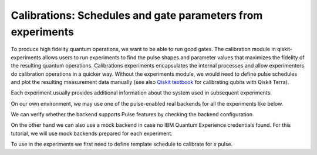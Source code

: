 #######################################################
Calibrations: Schedules and gate parameters from experiments 
#######################################################

To produce high fidelity quantum operations, we want to be able to run good gates. The calibration module in qiskit-experiments allows users to run experiments to find the pulse shapes and parameter values that maximizes the fidelity of the resulting quantum operations. Calibrations experiments encapsulates the internal processes and allow experimenters do calibration operations in a quicker way. Without the experiments module, we would need to define pulse schedules and plot the resulting measurement data manually (see also `Qiskit textbook <https://qiskit.org/textbook/ch-quantum-hardware/calibrating-qubits-pulse.html>`_ for calibrating qubits with Qiskit Terra). 

Each experiment usually provides additional information about the system used in subsequent experiments.

.. jupyter-execute::

	import numpy as np

	import qiskit.pulse as pulse
	from qiskit.circuit import Parameter

	from qiskit_experiments.calibration_management import Calibrations

On our own environment, we may use one of the pulse-enabled real backends for all the experiments like below.

.. jupyter-execute::
    :hide-code:
    :hide-output:

    from qiskit.test.ibmq_mock import mock_get_backend
    backend = mock_get_backend('FakeLima')

.. jupyter-execute::

	from qiskit import IBMQ
	IBMQ.load_account()
	provider = IBMQ.get_provider(hub='ibm-q', group='open', project='main')
	backend = provider.get_backend('ibmq_lima')

We can verify whether the backend supports Pulse features by checking the backend configuration.

.. jupyter-execute::	
	
	backend_config = backend.configuration()
	assert backend_config.open_pulse, "Backend doesn't support Pulse"

On the other hand we can also use a mock backend in case no IBM Quantum Experience credentials found. For this tutorial, we will use mock backends prepared for each experiment.

To use in the experiments we first need to define template schedule to calibrate for `x` pulse. 

.. jupyter-execute::

	def setup_cals(backend) -> Calibrations:
		"""A function to instantiate calibrations and add a couple of template schedules."""
		cals = Calibrations(backend)

		dur = Parameter("dur")
		amp = Parameter("amp")
		sigma = Parameter("σ")
		beta = Parameter("β")
		drive = pulse.DriveChannel(Parameter("ch0"))

		# Define and add template schedules.
		with pulse.build(name="x") as x:
			pulse.play(pulse.Drag(dur, amp, sigma, beta), drive)

		cals.add_schedule(x, num_qubits=1)
		
		return cals

	def add_parameter_guesses(cals: Calibrations):
		
		"""Add guesses for the parameter values to the calibrations."""
		for sched in ["x"]:
			print(sched)
			cals.add_parameter_value(80, "σ", schedule=sched)
			cals.add_parameter_value(0.5, "β", schedule=sched)
			cals.add_parameter_value(320, "dur", schedule=sched)
			cals.add_parameter_value(0.5, "amp", schedule=sched)

.. ===================================
.. 1. Finding qubits with spectroscopy
.. ===================================
.. Typically, the first experiment we do is to search for the qubit frequency,  which is the difference between the ground and excited states. This frequency will be crucial for creating pulses which enact particular quantum operators on the qubit.

.. We start with a mock backend.

.. We then setup calibrations for the backend.

.. .. jupyter-execute::

.. 	cals = setup_cals(spec_backend) # Block until our job and its post processing finish.
.. 	add_parameter_guesses(cals)

.. We define the qubit we will work with and prepare the experiment using `RoughFrequencyCal`.

.. .. jupyter-execute::

.. 	from qiskit_experiments.library.calibration.rough_frequency import RoughFrequencyCal

.. 	qubit = 0
.. 	freq01_estimate = spec_backend.defaults().qubit_freq_est[qubit]
.. 	frequencies = np.linspace(freq01_estimate -15e6, freq01_estimate + 15e6, 51)
.. 	spec = RoughFrequencyCal(qubit, cals, frequencies, backend=spec_backend)

.. .. jupyter-execute::

.. 	circuit = spec.circuits()[0]
.. 	circuit.draw()

.. We run the experiment. After the experiment completes the value of the amplitudes in the calibrations will automatically be updated. This behaviour can be controlled using the `auto_update` argument given to the calibration experiment at initialization.

.. .. jupyter-execute::

.. 	spec_data = spec.run().block_for_results() 
.. 	spec_data.figure(0)

.. We can see the analysis results

.. .. jupyter-execute::

.. 	print(spec_data.analysis_results("f01"))

.. ========================================================
.. 1. Calibrating the pulse amplitudes with Rabi experiment
.. ========================================================
.. We are going to run a sample Rabi experiment to calibrate rotations between the ground-state \|0\⟩ and the excited state \|1\⟩. We can think of this as a rotation by π radians around the x-axis of the Bloch sphere. Our goal is to seek the amplitude of the pulse needed to achieve this rotation.

.. First we define the mock backend.

.. .. jupyter-execute::

.. 	from qiskit_experiments.test.mock_iq_backend import RabiBackend
.. 	rabi_backend = RabiBackend()

.. We then setup calibrations for the backend.

.. .. jupyter-execute::

.. 	cals = setup_cals(rabi_backend)
.. 	add_parameter_guesses(cals)

.. We create a new Rabi experiment instance by providing the qubit index to be calibrated. In the Rabi experiment we apply a pulse at the frequency of the qubit and scan its amplitude to find the amplitude that creates a rotation of a desired angle.

.. We do this with the calibration experiment `RoughAmplitudeCal`. This is a calibration version of the Rabi experiment that will update the calibrations for the X pulse automatically.

.. If we do not set any experiment options using `set_experiment_options()` method, experiment will use the default values. Default values can be seen `here <https://qiskit.org/documentation/experiments/stubs/qiskit_experiments.library.calibration.Rabi.html#qiskit_experiments.library.calibration.Rabi>`__ under `Experiment Options`.

.. .. jupyter-execute::

.. 	from qiskit_experiments.library.calibration import RoughAmplitudeCal

.. 	qubit = 0

.. 	rabi = RoughAmplitudeCal(qubit, cals)

.. The rough amplitude calibration is therefore a Rabi experiment in which each circuit contains a pulse with a gate. Different circuits correspond to pulses with different amplitudes.

.. .. jupyter-execute::

.. 	rabi.circuits()[0].draw()

.. After the experiment completes the value of the amplitudes in the calibrations will automatically be updated. This behaviour can be controlled using the `auto_update` argument given to the calibration experiment at initialization.

.. .. jupyter-execute::
	
.. 	rabi_data = rabi.run(rabi_backend)
.. 	rabi_data.block_for_results() # Block until our job and its post processing finish.
.. 	print(rabi_data)

.. .. jupyter-execute::

.. 	rabi_data.figure(0)

.. In the analysis results, ``rabi_rate`` is the unit of frequency which our qubit completes a full cycle by 2π radians around the x-axis of the Bloch sphere. Using this information we calculate one period. However our goal was to seek the amplitude of the pulse needed to achieve a rotation by π radians which will take our qubit from ground-state \|0\⟩ to the excited state \|1\⟩. So we need to divide it by 2.

.. .. jupyter-execute::
	
.. 	pi_pulse_amplitude = (1/rabi_data.analysis_results("rabi_rate").value.value) / 2
.. 	print(pi_pulse_amplitude)

.. ==================================
.. 3. Saving and loading calibrations
.. ==================================

.. The values of the calibrated parameters can be saved to a .csv file and reloaded at a later point in time.

.. .. code-block:: python

.. 	cals.save(file_type="csv", overwrite=True, file_prefix="RabiBackend")

.. After saving the values of the parameters we may restart our kernel. If we do so, we will only need to run the following cell to recover the state of the calibrations. Since the schedules are currently not stored we need to call our `setup_cals` function to populate an instance of `Calibrations` with the template schedules. By contrast, the value of the parameters will be recovered from the file.

.. .. code-block:: python

.. 	from qiskit_experiments.test.mock_iq_backend import RabiBackend
.. 	rabi_backend = RabiBackend()
.. 	cals = BackendCalibrations(rabi_backend)
.. 	cals.load_parameter_values(file_name="RabiBackendparameter_values.csv")

.. =======================================================
.. 4. Using the Calibrated Amplitude in Another Experiment
.. =======================================================
.. ------------------------------------------------------
.. 4.1. Calibrating the value of the DRAG coefficient
.. ------------------------------------------------------

.. A Derivative Removal by Adiabatic Gate (DRAG) pulse is designed to minimize leakage
.. to a neighbouring transition. It is a standard pulse with an additional derivative
.. component. It is designed to reduce the frequency spectrum of a normal pulse near
.. the :math:`|1\rangle - |2\rangle` transition, reducing the chance of leakage
.. to the :math:`|2\rangle` state. The optimal value of the DRAG parameter is chosen to
.. minimize both leakage and phase errors resulting from the AC Stark shift.
.. The pulse envelope is :math:`f(t) = \Omega_x(t) + j \beta \frac{\rm d}{{\rm d }t} \Omega_x(t)`.
.. Here, :math:`\Omega_x` is the envelop of the in-phase component of the pulse and
.. $\beta$ is the strength of the quadrature which we refer to as the DRAG
.. parameter and seek to calibrate in this experiment. 
.. The DRAG calibration will run
.. several series of circuits. In a given circuit a :math:`Rp(β) - Rm(β)` block is repeated
.. :math:`N` times. Here, Rp is a rotation with a positive angle and Rm is the same rotation
.. with a negative amplitude.

.. We use a mock backend in case no IBM credentials found.

.. .. jupyter-execute::

.. 	from qiskit_experiments.test.mock_iq_backend import DragBackend
.. 	drag_backend = DragBackend(gate_name="Drag(x)")

.. We define the template schedule for `x` pulse using previous methods.

.. Note that, if we run the experiments on real backends, we wouldn't need to define template schedules again.

.. .. jupyter-execute::

.. 	cals = setup_cals(drag_backend)
.. 	add_parameter_guesses(cals)

.. We create a calibration version of Drag experiment instance by providing the qubit index to be calibrated. We use the calibration version of Drag experiment `RoughDragCal`. This is a calibration version of the Rabi experiment that will update the calibrations for the X pulse automatically.

.. If we do not set any experiment options using `set_experiment_options()` method, experiment will use the default values. Default values can be seen `here <https://qiskit.org/documentation/experiments/stubs/qiskit_experiments.library.calibration.DragCal.html#qiskit_experiments.library.calibration.DragCal>`__ under `Experiment Options`.

.. .. jupyter-execute::

.. 	from qiskit_experiments.library import RoughDragCal
.. 	drag = RoughDragCal(qubit, cals)

.. .. jupyter-execute::

.. 	drag_data = drag.run(drag_backend)
.. 	drag_data.block_for_results()

.. .. jupyter-execute::

.. 	drag_data.figure(0)

.. ==================
.. 1. Miscalibrations
.. ==================

.. In this section, we will see what if we run a miscalibrated `X` gate - with a false amplitude - on a qubit. After that, we will use the amplitude value we get from the Rabi experiment above to see the difference.

.. Note that, the following lines are for demonstration purposes and should be run on a real backend to see the actual difference.

.. We first define a simple circuit that contains an X gate and measurement.

.. .. jupyter-execute::
	
.. 	from qiskit import QuantumCircuit

.. 	circ = QuantumCircuit(1, 1)
.. 	circ.x(0)
.. 	circ.measure(0, 0)
.. 	circ.draw()

.. Then we define a calibration for the `X` gate on qubit 0. For the `amp` parameter we use a default wrong value.

.. .. jupyter-execute::

.. 	from qiskit import pulse, transpile
.. 	from qiskit.test.mock import FakeArmonk
.. 	from qiskit.pulse.library import Constant
.. 	backend = FakeArmonk()

.. 	# build a simple circuit that only contain one x gate and measurement
.. 	circ = QuantumCircuit(1, 1)
.. 	circ.x(0)
.. 	circ.measure(0, 0)
.. 	with pulse.build(backend) as my_schedule:
.. 		pulse.play(Constant(duration=10, amp=0.1), pulse.drive_channel(0)) # build the constant pulse

.. 	circ.add_calibration('x', [0], my_schedule) # map x gate in qubit 0 to my_schedule
.. 	circ = transpile(circ, backend)
.. 	circ.draw(idle_wires=False)

.. Execute our circuit:

.. .. jupyter-execute::

.. 	result = backend.run(transpile(circ, backend), shots=1000).result()
.. 	counts  = result.get_counts(circ)
.. 	print(counts)